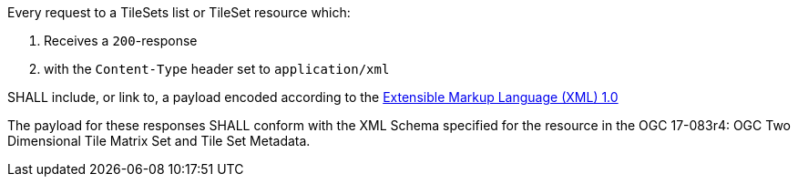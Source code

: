 [[req_xml_content]]
////
[width="90%",cols="2,6a"]
|===
^|*Requirement {counter:req-id}* |*/req/xml/content*
^|A|Every request to a TileSets list or TileSet resource which:

. Receives a `200`-response
. with the `Content-Type` header set to `application/xml`

SHALL include, or link to, a payload encoded according to the  link:https://www.w3.org/TR/xml/[Extensible Markup Language (XML) 1.0]
^|B|The payload for these responses SHALL conform with the XML Schema specified for the resource in the OGC 17-083r4: OGC Two Dimensional Tile Matrix Set and Tile Set Metadata.
|===
////

[requirement,label="/req/xml/content",identifier="/req/xml/content"]
====

[.component,class=part]
--
Every request to a TileSets list or TileSet resource which:

. Receives a `200`-response
. with the `Content-Type` header set to `application/xml`

SHALL include, or link to, a payload encoded according to the  link:https://www.w3.org/TR/xml/[Extensible Markup Language (XML) 1.0]
--

[.component,class=part]
--
The payload for these responses SHALL conform with the XML Schema specified for the resource in the OGC 17-083r4: OGC Two Dimensional Tile Matrix Set and Tile Set Metadata.
--
====
